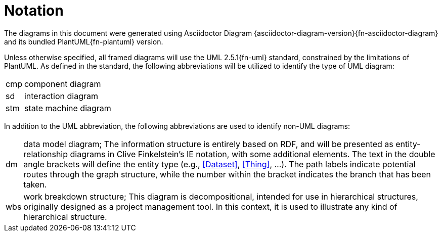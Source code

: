 [preamble]
= Notation

The diagrams in this document were generated using Asciidoctor Diagram {asciidoctor-diagram-version}{fn-asciidoctor-diagram} and its bundled PlantUML{fn-plantuml} version.

Unless otherwise specified, all framed diagrams will use the UML 2.5.1{fn-uml} standard, constrained by the limitations of PlantUML.
As defined in the standard, the following abbreviations will be utilized to identify the type of UML diagram:

// See https://www.omg.org/spec/UML/2.5.1/PDF#page=726
[horizontal]
// act:: activity diagram
cmp:: component diagram
// dep:: deployment diagram
sd:: interaction diagram
// pkg:: package diagram
stm:: state machine diagram
// uc::  use case diagram

In addition to the UML abbreviation, the following abbreviations are used to identify non-UML diagrams:

[horizontal]
// act:: activity diagram
dm:: data model diagram; The information structure is entirely based on RDF, and will be presented as entity-relationship diagrams in Clive Finkelstein’s IE notation, with some additional elements.
The text in the double angle brackets will define the entity type (e.g., <<Dataset>>, <<Thing>>, …).
The path labels indicate potential routes through the graph structure, while the number within the bracket indicates the branch that has been taken.
wbs:: work breakdown structure; This diagram is decompositional, intended for use in hierarchical structures, originally designed as a project management tool.
In this context, it is used to illustrate any kind of hierarchical structure.

// Notations that are not applicable to the entire document will be described in detail in the relevant section.